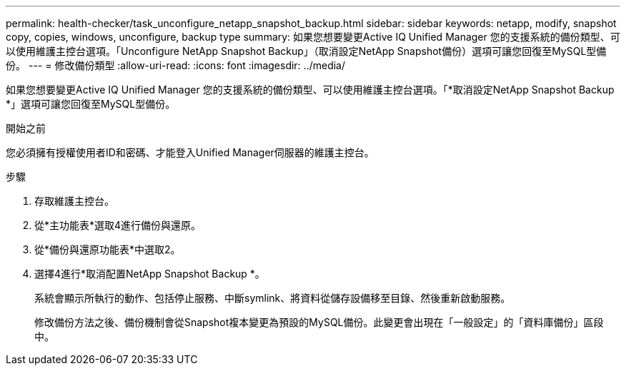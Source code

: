 ---
permalink: health-checker/task_unconfigure_netapp_snapshot_backup.html 
sidebar: sidebar 
keywords: netapp, modify, snapshot copy, copies, windows, unconfigure, backup type 
summary: 如果您想要變更Active IQ Unified Manager 您的支援系統的備份類型、可以使用維護主控台選項。「Unconfigure NetApp Snapshot Backup」（取消設定NetApp Snapshot備份）選項可讓您回復至MySQL型備份。 
---
= 修改備份類型
:allow-uri-read: 
:icons: font
:imagesdir: ../media/


[role="lead"]
如果您想要變更Active IQ Unified Manager 您的支援系統的備份類型、可以使用維護主控台選項。「*取消設定NetApp Snapshot Backup *」選項可讓您回復至MySQL型備份。

.開始之前
您必須擁有授權使用者ID和密碼、才能登入Unified Manager伺服器的維護主控台。

.步驟
. 存取維護主控台。
. 從*主功能表*選取4進行備份與還原。
. 從*備份與還原功能表*中選取2。
. 選擇4進行*取消配置NetApp Snapshot Backup *。
+
系統會顯示所執行的動作、包括停止服務、中斷symlink、將資料從儲存設備移至目錄、然後重新啟動服務。

+
修改備份方法之後、備份機制會從Snapshot複本變更為預設的MySQL備份。此變更會出現在「一般設定」的「資料庫備份」區段中。


